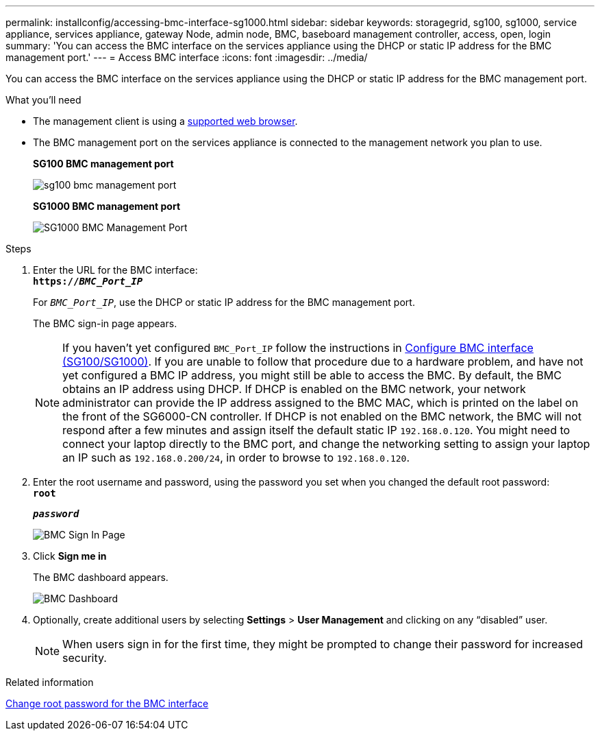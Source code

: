 ---
permalink: installconfig/accessing-bmc-interface-sg1000.html
sidebar: sidebar
keywords: storagegrid, sg100, sg1000, service appliance, services appliance, gateway Node, admin node, BMC, baseboard management controller, access, open, login
summary: 'You can access the BMC interface on the services appliance using the DHCP or static IP address for the BMC management port.'
---
= Access BMC interface
:icons: font
:imagesdir: ../media/

[.lead]
You can access the BMC interface on the services appliance using the DHCP or static IP address for the BMC management port.

.What you'll need

* The management client is using a xref:../admin/web-browser-requirements.adoc[supported web browser].
* The BMC management port on the services appliance is connected to the management network you plan to use.
+
*SG100 BMC management port*
+
image::../media/sg100_bmc_management_port.png[]
+
*SG1000 BMC management port*
+
image::../media/sg1000_bmc_management_port.png[SG1000 BMC Management Port]

.Steps

. Enter the URL for the BMC interface: +
`*https://_BMC_Port_IP_*`
+
For `_BMC_Port_IP_`, use the DHCP or static IP address for the BMC management port.
+
The BMC sign-in page appears.

+
NOTE: If you haven't yet configured `BMC_Port_IP` follow the instructions in xref:configuring-bmc-interface-sg1000.adoc[Configure BMC interface (SG100/SG1000)].  If you are unable to follow that procedure due to a hardware problem, and have not yet configured a BMC IP address, you might still be able to access the BMC. By default, the BMC obtains an IP address using DHCP. If DHCP is enabled on the BMC network, your network administrator can provide the IP address assigned to the BMC MAC, which is printed on the label on the front of the SG6000-CN controller. If DHCP is not enabled on the BMC network, the BMC will not respond after a few minutes and assign itself the default static IP `192.168.0.120`. You might need to connect your laptop directly to the BMC port, and change the networking setting to assign your laptop an IP such as `192.168.0.200/24`, in order to browse to `192.168.0.120`.

. Enter the root username and password, using the password you set when you changed the default root password: +
`*root*`
+
`*_password_*`
+
image::../media/bmc_signin_page.gif[BMC Sign In Page]

. Click *Sign me in*
+
The BMC dashboard appears.
+
image::../media/bmc_dashboard.gif[BMC Dashboard]

. Optionally, create additional users by selecting *Settings* > *User Management* and clicking on any "`disabled`" user.
+
NOTE: When users sign in for the first time, they might be prompted to change their password for increased security.

.Related information

xref:changing-root-password-for-bmc-interface-sg1000.adoc[Change root password for the BMC interface]

